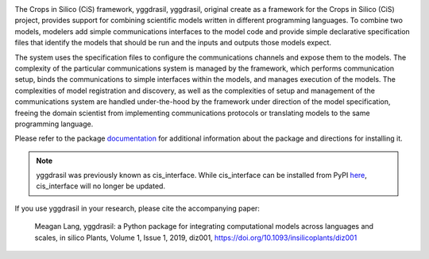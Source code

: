 |tag version| |PyPI version| |Travis Build Status| |Appveyor Build status| 
|codecov| |PEP8| |license| |platform|

The Crops in Silico (CiS) framework, yggdrasil, 
yggdrasil, original create as a framework for the Crops in Silico (CiS) 
project, provides support for combining scientific models 
written in different programming languages. To combine two models,
modelers add simple communications interfaces to the model code and
provide simple declarative specification files that identify the models
that should be run and the inputs and outputs those models expect.

The system uses the specification files to configure the communications
channels and expose them to the models. The complexity of the particular
communications system is managed by the framework, which performs
communication setup, binds the communications to simple interfaces
within the models, and manages execution of the models. The complexities
of model registration and discovery, as well as the complexities of
setup and management of the communications system are handled
under-the-hood by the framework under direction of the model
specification, freeing the domain scientist from implementing
communications protocols or translating models to the same programming
language.

Please refer to the package
`documentation <https://cropsinsilico.github.io/yggdrasil/>`__ for
additional information about the package and directions for installing
it.

.. note:: yggdrasil was previously known as cis_interface. While cis_interface
   can be installed from PyPI `here <https://pypi.org/project/cis-interface/>`__,
   cis_interface will no longer be updated.

If you use yggdrasil in your research, please cite the accompanying paper:


    Meagan Lang, yggdrasil: a Python package for integrating computational models 
    across languages and scales, in silico Plants, Volume 1, Issue 1, 2019, diz001, 
    `https://doi.org/10.1093/insilicoplants/diz001 <https://doi.org/10.1093/insilicoplants/diz001>`__


.. |tag version| image:: https://img.shields.io/github/tag-date/cropsinsilico/yggdrasil.svg?style=flat-square
.. |PyPI version| image:: https://img.shields.io/pypi/v/yggdrasil-framework.svg?style=flat-square
   :target: https://pypi.org/project/yggdrasil-framework
.. |Travis Build Status| image:: https://img.shields.io/travis/cropsinsilico/yggdrasil/master.svg?style=flat-square
   :target: https://travis-ci.org/cropsinsilico/yggdrasil
.. |Appveyor Build status| image:: https://img.shields.io/appveyor/ci/langmm/yggdrasil.svg?style=flat-square
   :target: https://ci.appveyor.com/project/langmm/yggdrasil/branch/master
..
   .. |Coverage Status| image:: https://coveralls.io/repos/github/cropsinsilico/yggdrasil/badge.svg?branch=master
      :target: https://coveralls.io/github/cropsinsilico/yggdrasil?branch=master
.. |codecov| image:: https://img.shields.io/codecov/c/github/cropsinsilico/yggdrasil/master.svg?style=flat-square
   :target: https://codecov.io/gh/cropsinsilico/yggdrasil
.. |PEP8| image:: https://img.shields.io/badge/code%20style-pep8-blue.svg?style=flat-square
   :target: https://www.python.org/dev/peps/pep-0008/
.. |platform| image:: https://img.shields.io/conda/pn/conda-forge/yggdrasil.svg?color=magenta&label=conda%20platforms&style=flat-square
   :target: https://anaconda.org/conda-forge/yggdrasil
.. |license| image:: https://img.shields.io/pypi/l/yggdrasil-framework.svg?style=flat-square
